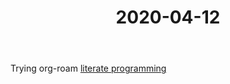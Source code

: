 #+TITLE: 2020-04-12

Trying org-roam
[[file:20200412134256-literate_programming.org][literate programming]]
